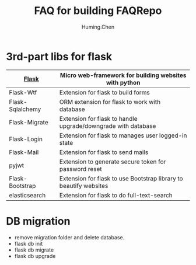 #+title: FAQ for building FAQRepo
#+author: Huming.Chen
#+email: chenhuming@gmail.com
#+OPTIONS: toc:nil
#+STARTUP: showeverything
#+STARTUP: indent
#+OPTIONS: html-postamble:nil

* 3rd-part libs for flask
  |------------------+-------------------------------------------------------------------|
  | [[http://flask.pocoo.org/docs/1.0/][Flask]]            | Micro web-framework for building websites with python             |
  |------------------+-------------------------------------------------------------------|
  | Flask-Wtf        | Extension for flask to build forms                                |
  |------------------+-------------------------------------------------------------------|
  | Flask-Sqlalchemy | ORM extension for flask to work with database                     |
  |------------------+-------------------------------------------------------------------|
  | Flask-Migrate    | Extension for flask to handle upgrade/downgrade with database     |
  |------------------+-------------------------------------------------------------------|
  | Flask-Login      | Extension for flask to manages user logged-in state               |
  |------------------+-------------------------------------------------------------------|
  | Flask-Mail       | Extension for flask to send mails                                 |
  |------------------+-------------------------------------------------------------------|
  | pyjwt            | Extension to generate secure token for password reset             |
  |------------------+-------------------------------------------------------------------|
  | Flask-Bootstrap  | Extension for flask to use Bootstrap library to beautify websites |
  |------------------+-------------------------------------------------------------------|
  | elasticsearch    | Extension for flask to do full-text-search                        |
  |------------------+-------------------------------------------------------------------|

* DB migration
  - remove migration folder and delete database.
  - flask db init
  - flask db migrate
  - flask db upgrade

